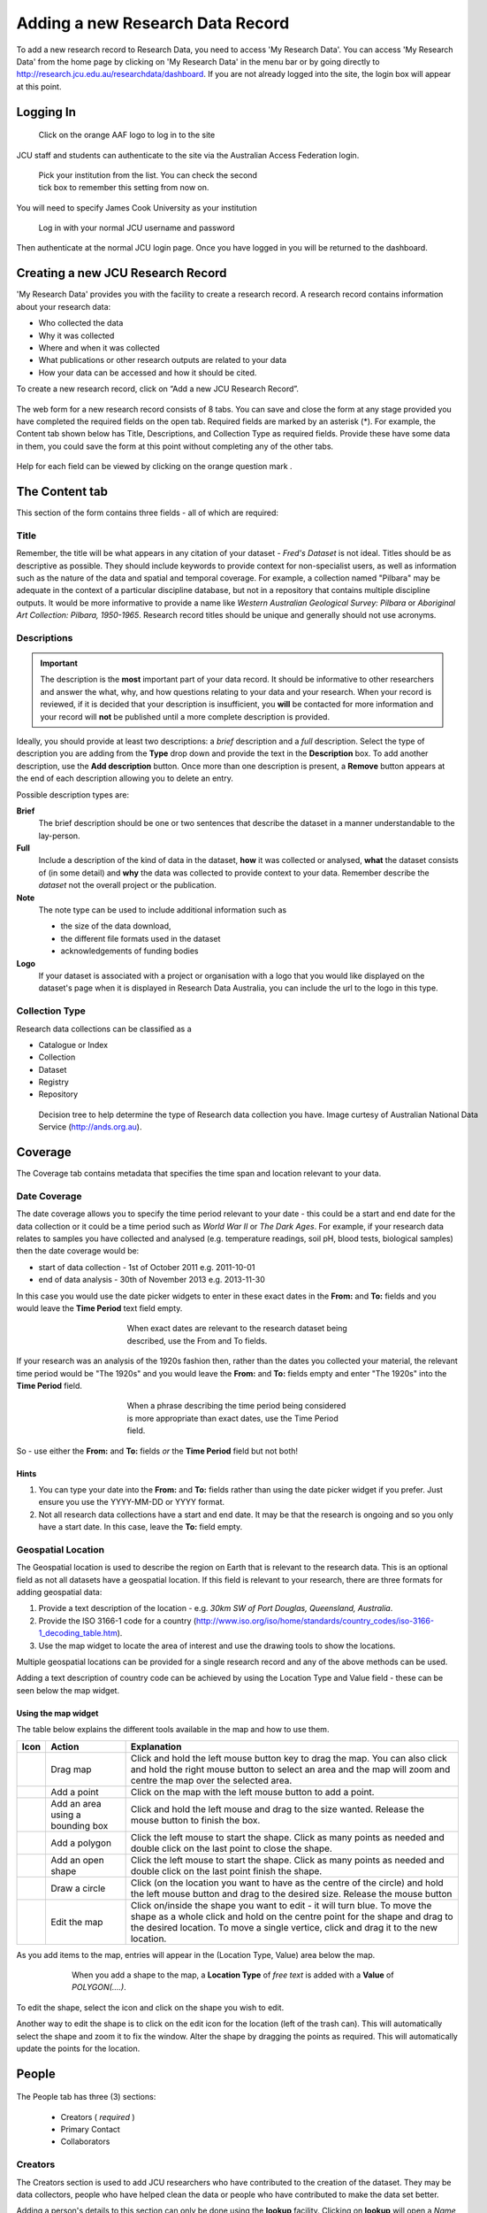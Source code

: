 Adding a new Research Data Record
=================================

To add a new research record to Research Data, you need to access 'My Research
Data'. You can access 'My Research Data' from the home page by clicking on 'My
Research Data' in the menu bar or by going directly to
http://research.jcu.edu.au/researchdata/dashboard. If you are not already
logged into the site, the login box will appear at this point.

Logging In
----------

.. figure:: _static/Login-Dialog.png
   :width: 100%
   :figwidth: 50%
   :figclass: float-right

   Click on the orange AAF logo to log in to the site

JCU staff and students can authenticate to the site via the Australian Access Federation login.

.. raw:: html

   <div style="clear: both" ></div>

.. figure:: _static/AAF-Select-Institution.png
   :width: 100%
   :figwidth: 50%
   :figclass: float-right

   Pick your institution from the list. You can check the second tick box to
   remember this setting from now on.

You will need to specify James Cook University as your institution

.. raw:: html

   <div style="clear: both" ></div>

.. figure:: _static/JCU-CAS-login.png
   :width: 100%
   :figwidth: 50%
   :figclass: float-right

   Log in with your normal JCU username and password

Then authenticate at the normal JCU login page. Once you have logged in you will be returned to the dashboard.

.. raw:: html

   <div style="clear: both" ></div>

Creating a new JCU Research Record
----------------------------------

'My Research Data' provides you with the facility to create a research record. A research record contains information about your research data:

* Who collected the data
* Why it was collected
* Where and when it was collected
* What publications or other research outputs are related to your data
* How your data can be accessed and how it should be cited.

To create a new research record, click on “Add a new JCU Research Record”.

.. figure:: _static/researcher-dashboard.png
   :width: 100%
   :figwidth: 100%


The web form for a new research record consists of 8 tabs. You can save and close
the form at any stage provided you have completed the required fields on the
open tab. Required fields are marked by an asterisk (*). For example, the
Content tab shown below has Title, Descriptions, and Collection Type as
required fields. Provide these have some data in them, you could save the form
at this point without completing any of the other tabs.

.. figure:: _static/New-dataset-form.png
   :width: 100%
   :figwidth: 100%

Help for each field can be viewed by clicking on the orange question mark |help-icon|.

.. |help-icon| image:: _static/Help-icon.png

The Content tab
---------------

This section of the form contains three fields - all of which are required:

Title
`````

Remember, the title will be what appears in any citation of your dataset -
`Fred's Dataset` is not ideal.
Titles should be as descriptive as possible. They should include keywords to
provide context for non-specialist users, as well as information such as the
nature of the data and spatial and temporal coverage.  For example, a
collection named "Pilbara" may be adequate in the context of a particular
discipline database, but not in a repository that contains multiple discipline
outputs.  It would be more informative to provide a name like
`Western Australian Geological Survey: Pilbara` or
`Aboriginal Art Collection: Pilbara, 1950-1965`.  Research record titles
should be unique and generally should not use
acronyms.

Descriptions
````````````

.. important::
   The description is the **most** important part of your data record. It
   should be informative to other researchers and answer the what, why, and how
   questions relating to your data and your research. When your record is
   reviewed, if it is decided that your description is insufficient, you
   **will** be contacted for more information and your record will **not** be
   published until a more complete description is provided.


Ideally, you should provide at least two descriptions: a `brief` description and a `full` description. Select the type of description you are adding from the **Type** drop down and provide the text in the **Description** box. To add another description, use the **Add description** button. Once more than one description is present, a **Remove** button appears at the end of each description allowing you to delete an entry.

Possible description types are:

**Brief**
  The brief description should be one or two sentences that describe the dataset in a manner understandable to the lay-person.
**Full**
  Include a description of the kind of data in the dataset, **how** it was
  collected or analysed, **what** the dataset consists of (in some detail) and **why** the data was collected to provide context to your data.
  Remember describe the *dataset* not the overall project or the publication.
**Note**
  The note type can be used to include additional information such as

  * the size of the data download,
  * the different file formats used in the dataset
  * acknowledgements of funding bodies

**Logo**
   If your dataset is associated with a project or organisation with a logo
   that you would like displayed on the dataset's page when it is displayed in
   Research Data Australia, you can include the url to the logo in this type.

.. figure:: _static/Description-widget.png
   :width: 100%
   :figwidth: 100%


Collection Type
```````````````

Research data collections can be classified as a

* Catalogue or Index
* Collection
* Dataset
* Registry
* Repository

.. figure:: _static/cpgdectree.png
   :width: 100%
   :figwidth: 100%

   Decision tree to help determine the type of Research data collection you have.
   Image curtesy of Australian National Data Service (http://ands.org.au).


Coverage
--------
The Coverage tab contains metadata that specifies the time span and location relevant to your data.

Date Coverage
`````````````
The date coverage allows you to specify the time period relevant to your date - this could be a start and end date for the data collection or it could be a time period such as *World War II* or *The Dark Ages*. For example, if your research data relates to samples you have collected and analysed (e.g. temperature readings, soil pH, blood tests, biological samples) then the date coverage would be:

* start of data collection - 1st of October 2011 e.g. 2011-10-01
* end of data analysis - 30th of November 2013 e.g. 2013-11-30

In this case you would use the date picker widgets to enter in these exact dates in the **From:** and **To:** fields and you would leave the **Time Period** text field empty.

.. figure:: _static/coverage-dates.png
   :width: 100%
   :figwidth: 50%
   :align: center

   When exact dates are relevant to the research dataset being described, use the From and To fields.

If your research was an analysis of the 1920s fashion then, rather than the dates you collected your material, the relevant time period would be "The 1920s" and you would leave the **From:** and **To:** fields empty and enter "The 1920s" into the **Time Period** field.

.. figure:: _static/coverage-text.png
   :width: 100%
   :figwidth: 50%
   :align: center

   When a phrase describing the time period being considered is more appropriate than exact dates, use the Time Period field.

So - use either the **From:** and **To:** fields *or*  the **Time Period** field but not both!

Hints
~~~~~

1. You can type your date into the **From:** and **To:** fields rather than
   using the date picker widget if you prefer. Just ensure you use the
   YYYY-MM-DD or YYYY format.
2. Not all research data collections have a
   start and end date. It may be that the research is ongoing and so you
   only have a start date. In this case, leave the **To:** field empty.

Geospatial Location
````````````````````

The Geospatial location is used to describe the region on Earth that is
relevant to the research data. This is an optional field as not all datasets
have a geospatial location. If this field is relevant to your research, there are three formats for adding geospatial data:

1. Provide a text description of the location - e.g. *30km SW of Port Douglas, Queensland, Australia*.
2. Provide the ISO 3166-1 code for a country (http://www.iso.org/iso/home/standards/country_codes/iso-3166-1_decoding_table.htm).
3. Use the map widget to locate the area of interest and use the drawing tools to show the locations.

Multiple geospatial locations can be provided for a single research record and any of the above methods can be used.


Adding a text description of country code can be achieved by using the Location Type and Value field - these can be seen below the map widget.




Using the map widget
~~~~~~~~~~~~~~~~~~~~

The table below explains the different tools available in the map and how to use them.

+--------------+---------------------+-------------------------------------------+
| Icon         |  Action             | Explanation                               |
+==============+=====================+===========================================+
| |drag|       | Drag map            | Click and hold the left mouse             |
|              |                     | button key to drag the map.               |
|              |                     | You can also click and hold               |
|              |                     | the right mouse button to select          |
|              |                     | an area and the map will zoom and         |
|              |                     | centre the map over the selected area.    |
+--------------+---------------------+-------------------------------------------+
| |point|      | Add a point         | Click on the map with the left mouse      |
|              |                     | button to add a point.                    |
+--------------+---------------------+-------------------------------------------+
| |bbox|       | Add an area using a | Click and hold the left mouse and         |
|              | bounding box        | drag to the size wanted. Release the      |
|              |                     | mouse button to finish the box.           |
+--------------+---------------------+-------------------------------------------+
| |polygon|    | Add a polygon       | Click the left mouse to start the         |
|              |                     | shape. Click as many points as needed     |
|              |                     | and double click on the last point to     |
|              |                     | close the shape.                          |
+--------------+---------------------+-------------------------------------------+
| |linestring| | Add an open shape   | Click the left mouse to start the         |
|              |                     | shape. Click as many points as needed     |
|              |                     | and double click on the last point        |
|              |                     | finish the shape.                         |
+--------------+---------------------+-------------------------------------------+
| |circle|     | Draw a circle       | Click (on the location you want to        |
|              |                     | have as the centre of the circle) and     |
|              |                     | hold the left mouse button and drag to    |
|              |                     | the desired size. Release the mouse button|
+--------------+---------------------+-------------------------------------------+
| |edit|       | Edit the map        | Click on/inside the shape you want to     |
|              |                     | edit - it will turn blue. To move the     |
|              |                     | shape as a whole click and hold on the    |
|              |                     | centre point for the shape and drag to    |
|              |                     | the desired location. To move a single    |
|              |                     | vertice, click and drag it to the new     |
|              |                     | location.                                 |
+--------------+---------------------+-------------------------------------------+


.. |drag| image:: _static/map-drag.png
.. |point| image:: _static/map-point.png
.. |bbox| image:: _static/map-bounding-box.png
.. |polygon| image:: _static/map-polygon.png
.. |linestring| image:: _static/map-linestring.png
.. |circle| image:: _static/map-circle.png
.. |edit| image:: _static/map-edit.png

As you add items to the map, entries will appear in the (Location Type, Value) area below the map.

.. figure:: _static/add-shape-to-map.png
   :width: 100%
   :figwidth: 75%
   :align: center

   When you add a shape to the map, a **Location Type** of *free text* is added with a **Value** of *POLYGON(....)*.

To edit the shape, select the |edit| icon and click on the shape you wish to edit.

Another way to edit the shape is to click on the edit icon for the location (left of the trash can). This will automatically select the shape and zoom it to fix the window. Alter the shape by dragging the points as required. This will automatically update the points for the location.

.. figure:: _static/map-edit-shape-by-location.png
   :width: 100%
   :figwidth: 75%
   :align: center


People
------

.. figure:: _static/people-screen.png
   :width: 100%
   :figwidth: 100%
   :align: center

The People tab has three (3) sections:

 * Creators ( *required* )
 * Primary Contact
 * Collaborators

Creators
````````

The Creators section is used to add JCU researchers who have contributed to the creation of the dataset. They may be data collectors, people who have helped clean the data or people who have contributed to make the data set better.

Adding a person's details to this section can only be done using the **lookup** facility. Clicking on **lookup** will open a *Name lookup* box. By default the *James Cook University* tab will be showing - this searches the JCU researcher database.

.. figure:: _static/name-lookup.png
    :width: 100%
    :figwidth: 50%
    :align: center

    When on the Mint tab, the search is performed against the JCU researcher database.

If your search returns more than one person with the same name, you can click on the *details* link to view the details and check the email address to determine which is the person you were looking for.

.. figure:: _static/name-lookup-check-details.png
    :width: 100%
    :figwidth: 75%
    :align: center


Once you have selected the right person, check the box next to their name and hit *OK*. The person's details will now be added to the Creators section. In addition to completing the title, names and email fields, the Affiliations will also be completed with up to three internal JCU units. Unlike the title, name and email fields, the affiliations can be adjusted - just select your preferred unit from the drop down list. To unset an affiliation just set the affiliation to the default "Please select one..."

To add additional people, use the **Add** button found under the set of three affiliations.

Primary Contact
```````````````

The *Primary Contact* fields can completed using the *lookup* or by manual entry. This is particularly useful for PhD students who may be leaving JCU but still wish to be the primary contact for their dataset. It can also be used by JCU staff who wish all enquires to be directed to a central email address, e.g. the school's contact email address, rather than their personal work email address.

Collaborators
`````````````

The *Collaborators* section allows you to credit people and organisations outside JCU that contributed to the data. Please add a new line for each collaborator and include name, affiliations and possibly contact information is appropriate.

.. figure:: _static/collaborators.png
    :width: 100%
    :figwidth: 50%
    :align: center

Data Management
---------------

The *Data Management* tab contains information relating to
 * requesting a Digital Object Identifier  - *Request a DOI ?*
 * other identifiers used to identify the dataset - *Other Known Identifiers*
 * attaching files of up to 50 MB in total size - *Attachments*
 * how long the data should be kept for - *Retention Period*
 * size of the data - *Size of Data/Collection*
 * where the data lives - *Location*

.. figure:: _static/data-management.png
    :width: 100%
    :figwidth: 100%
    :align: center

Request a DOI ?
```````````````

A DOI provides you with a unique string to identify content and to provide a persistent link to its location on the internet. e.g. "10.4225/28/570F29840516A" To use the DOI in a url enter "http://dx.doi.org/" followed by the DOI in a browser. e.g. "http://dx.doi.org/10.4225/28/570F29840516A"

Other Know Identifiers ?
````````````````````````

You may have already published your data on a website with your publication. Adding the URL to this location can help to increase the exposure of your dataset.

Attachments
```````````

Use to attach your datasets up to a total size of 50 MB. Click on the 'Select file...' button, browse for you file and click 'Start Upload'. Multiple files can be uploaded.

.. note:: This assumes your data will be made public. After submitting your record, it will be reviewed. If you indicate on the 'Rights' tab that access is restricted or private, the attached files will be stored in a private section of Research Data JCU where there is no public access. They will then be removed from this record. You will be contacted by a Digital Librarian to discuss this.

Retention Period
````````````````

.. figure:: _static/retention-period.png
    :width: 100%
    :figwidth: 50%
    :figclass: float-right

Where possible, in general the intention is to retain research data for as long as feasible. The Code for the Responsible Conduct of Research recommends some minimum retention periods. Please choose from the drop down list the period that you believe to be most applicable for a minimum retention period.

Size of Data/Collection
```````````````````````

For electronic data, please provide the size of the data you want associated with this metadata record. This will be useful for people wanting to download your data and for the repository manager who may need to find storage to accommodate your collection.

For physical data, provide a weight and/or volume or other information (e.g. count) that you think relevant.

Location
````````

There are two options in the *Location* section; you can provide one or more *URL(s)* if your data already has a home that is accessible via the web, or you can provide an address or other information in the *Stored At* text box if your data has a physical location. For example, your data may be a collection of physical items located in a storage room at your place of work.

.. note:: Please use the text box if your data doesn't have a permanent home and you need assistance with finding a suitable storage locations. For example, it may be you have your data stored on USB drives and you need assistance moving your data to a better long term home. Put this information in the *Stored At* text box and someone will contact you once your record has been submitted.



Associations
------------

The *Associations* tab allows you to link to your dataset information about grants, publications, websites and other related datasets and services that have an association with your data.

.. figure:: _static/associations.png
    :width: 100%
    :figwidth: 100%
    :align: center

Grants
``````

The *Grants* section is connected to RIMS (the Research Information Management System) that contains all the grants that have been processed through the Research Services office. You can search by the internal grant ID or by the title. To perform a search, type either the number or a part of the title in the **Number** box.

.. hint:: If you are unsure of the title for a grant title, try searching the Research Portfolio (http://jcu.me) page of one of the investigating researchers. Alternatively, talk to Research Services or the eResearch Centre for assistance.


.. figure:: _static/grant-search.png
    :width: 100%
    :figwidth: 100%
    :align: center

    Type either the start of the grant number or some key words from the title in the *Number* box and the system will return a list of matching records from the grants database.

The search returns a list of matches - this box is scrollable and the records are presented in alphabetical order by title.

.. figure:: _static/grant-search-complete.png
    :width: 100%
    :figwidth: 100%
    :align: center

    Once the chosen record is selected from the list, the grant number and title fields will be completed.

Related Publications
````````````````````

To help ensure people who have found your dataset also find the associated research, please provide the *URL* to any publications that have a relationship to the data. It may be the URL to the entry in `ResearchOnline@JCU`_ or the URL based on a doi (e.g. http://dx.doi.org/xxxxxx)

.. _`ResearchOnline@JCU`: http://researchonline.jcu.edu.au

The *Title* field is self-explanatory but some researchers prefer to put the citation text in the *Title* field - this is fine. The *Notes* field can be left blank, used to provide information about the publication (e.g. PhD Thesis) or can be used to explain the relationship between the data and the publication.

If a publication is pending and you don't have a URL to link to yet, provide what information you have and you can email researchdata@jcu.edu.au with the URL when you have that information and we will add it to your record.

Related Websites
````````````````

You might want to link back to a project site or your research group's website. Provide the *URL* and the page title in the fields provided. The *Notes* field can be used to explain the relationship between the data and the website.

Related Data
````````````
Is your data generated from another dataset you used as input? Is your dataset a refinement of an earlier dataset? Is your dataset a small part of some larger collection? Whatever the situation, if your data has a link/relationship to another dataset and you know the identifier for that dataset, you can make a note of that relationship here.

Why would you want to do this? When the data record is imported into ANDS, the system will cross link your dataset with its related datasets - thus increasing the number of ways someone can discover your dataset.

To create the relationship, pick a relationship that best describes the nature on the link between the datasets (e.g. this new dataset is part of this other dataset and here is its identifier).

Related Services
````````````````
Services refers to research infrastructure that may have been used in the collection/generation of the research data. For example, you may have used the James Kirby research vessel to get to a dive site or an election microscope from the Advanced Analytical Centre or even some software tool developed at JCU, like CliMAS. All of these are classified as a Service and you should link to them if you have made use of them. All/most research infrastructure at JCU is listed in the JCU NameAuthority and this can be searched by typing a keyword in to the *Title* field.

If you have used research infrastructure from another university, if you can find the identifier and title for that service you can add them in here.

.. figure:: _static/services.png
  :width: 100%
  :figwidth: 100%

Keywords
--------

This section of the form collects Fields of Research (FoR) and Socio-Economic Objective (SEO) codes, JCU Research Themes and any keywords you would like associated with your research. Keywords, FoR and SEO codes are key search terms used by the various portals that store the research records.

.. figure:: _static/keywords.png
  :width: 100%
  :figwidth: 100%


Fields of Research
``````````````````
You are required to select at least one FoR code, preferably a six-digit code though it is possible to select a two or four digit code.

To select a code, pick from the first drop down list to select the two digit Division code. This will trigger the loading of the next drop down list with the four digit group codes. Selecting a group code will trigger the loading of the six-digit field codes.

.. note:: If you stop at any point in this process and the FoR will be set at the last level completed.

.. figure:: _static/FoR_codes.png
  :width: 100%
  :figwidth: 100%

  Add as many FoR codes as you think are appropriate. You are required to add at least one. In this example, there is a six-digit group code and a four-digit field code.

Socio-Economic Objectives
`````````````````````````
The SEO selector works in a the same manner as the FoR codes. The key difference being that the SEO codes are optional.

Research Themes
```````````````
This field is used for internal reporting and is mandatory. Select any of the JCU Tropical Research Themes that apply.

Keywords
````````
Enter the keywords or phrases that you think people would search on that relate to your dataset. One word or phrase per line.

Rights
------
The Rights section lets people know if they can access your data and the conditions associated with that access. Where JCU is the data owner, it is desirable to make the data as open as possible.

.. figure:: _static/rights.png
  :width: 100%
  :figwidth: 100%

Access/Rights
`````````````
The *Access/Rights* section contains two fields: *Access Rights/Conditions* and *Right*. At least one of these two fields must be completed.

Access Rights/Conditions
~~~~~~~~~~~~~~~~~~~~~~~~
This field explains how people can access your data. A drop down list of the most common access conditions is provided but if none of these seem to fit your situation, selecting *Other* will open a new text field for you to enter a custom statement.

.. figure:: _static/access_conditions.png
  :width: 100%
  :figwidth: 50%
  :align: center


Rights
~~~~~~
This field should be used if your research funding contract contains any statement about the rights to the data. For example, an industry funder might retain joint IP rights or even usage rights on the data collected during the project. If the rights statement is long and you would like it to be displayed in full, email researchdata@jcu.edu.au and we can look at creating a webpage for the rights statement that you can link to in the *URI* field.

Licence
```````
The preferred licence for JCU research data is the Creative Commons - Attribution, Non-Commercial (CC-BY-NC), but you can apply any of the listed licences. For more information on the available licences see:
 * `Creative Commons AU licences <http://creativecommons.org.au/learn/licences>`_
 * `Open Data Commons Attribution licence <http://opendatacommons.org/licenses/by/summary/>`_
 * `Open Data Commons Open Database Licence <http://opendatacommons.org/licenses/odbl/summary/>`_
 * `Open Data Commons Public Domain Dedication and Licence <http://opendatacommons.org/licenses/pddl/summary/>`_

All these licences are open data licences. The Creative Commons licences are recommended for use by the `Australian Governments Open Access and Licensing Framework (AusGOAL) <http://www.ausgoal.gov.au>`_ but the others are provided for completeness. For more information about data licencing, see:
 * `Copyright, Data and Licensing <http://ands.org.au/guides/copyright-and-data-awareness.html>`_
 * `AusGOAL - Research Data FAQs <http://www.ausgoal.gov.au/research-data-faqs>`_

To set a licence, select a licence from the list and a brief statement showing a summary of the licence details is shown.

.. figure:: _static/licence.png
  :width: 100%
  :figwidth: 100%
  :align: center

  If you click on the help button, the help text that appears contains a link to the Creative Commons licence webpage so you can quickly double check the details on the licences.

Licence - Other
```````````````
In the event that you have constraints on your data set that need to be fulfilled before sharing of data can take place then the AusGOAL framework provides a Restricted Licence template that can be used to specify the restrictions and/or additional conditions that need to be complied with. This will then need to go to the University Legal unit for checking. After this process, the licence can be attached to the Research Data record.

Data Owner (IP)
```````````````

By default, this is pre-filled with *James Cook University*. For students, depending on how your PhD has been funded, it may be that you are the data owner. If the data collection was part of an externally funded activity, you may need to check the contract to see if your funder has made claims to the data. If you are a staff member and the data has been collected as part of the research you have undertaken as part of your employment at JCU, then *James Cook University* is the data owner. In the case where there is joint data ownership, use the **Add owner** button to add additonal lines and enter one owner per line.

.. figure:: _static/data-owner-ip.png
    :width: 100%
    :figwidth: 50%
    :align: center
